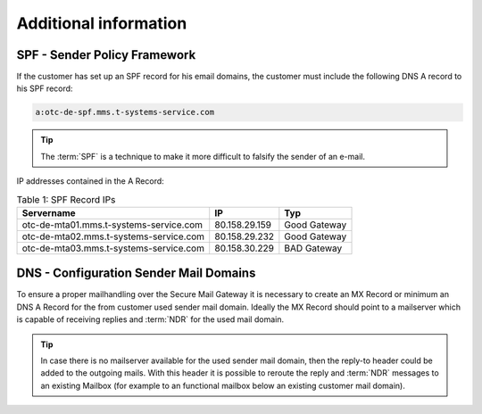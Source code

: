Additional information
======================

SPF - Sender Policy Framework
-----------------------------

If the customer has set up an SPF record for his email domains, the
customer must include the following DNS A record to his SPF record:

.. code:: text

   a:otc-de-spf.mms.t-systems-service.com

.. tip::

   The :term:`SPF` is a technique to make it more difficult to falsify the
   sender of an e-mail.


IP addresses contained in the A Record:

.. table::
   Table 1: SPF Record IPs

   +----------------------------------------+------------------+--------------------+
   | Servername                             | IP               | Typ                |
   +========================================+==================+====================+
   | otc-de-mta01.mms.t-systems-service.com | 80.158.29.159    | Good Gateway       |
   +----------------------------------------+------------------+--------------------+
   | otc-de-mta02.mms.t-systems-service.com | 80.158.29.232    | Good Gateway       |
   +----------------------------------------+------------------+--------------------+
   | otc-de-mta03.mms.t-systems-service.com | 80.158.30.229    | BAD Gateway        |
   +----------------------------------------+------------------+--------------------+


DNS - Configuration Sender Mail Domains
---------------------------------------

To ensure a proper mailhandling over the Secure Mail Gateway it is necessary to
create an MX Record or minimum an DNS A Record for the from customer used
sender mail domain. Ideally the MX Record should point to a mailserver which is
capable of receiving replies and :term:`NDR` for the used mail
domain.

.. tip::
   In case there is no mailserver available for the used sender mail
   domain, then the reply-to header could be added to the outgoing mails.
   With this header it is possible to reroute the reply and :term:`NDR`
   messages to an existing Mailbox (for example to an functional mailbox
   below an existing customer mail domain).
